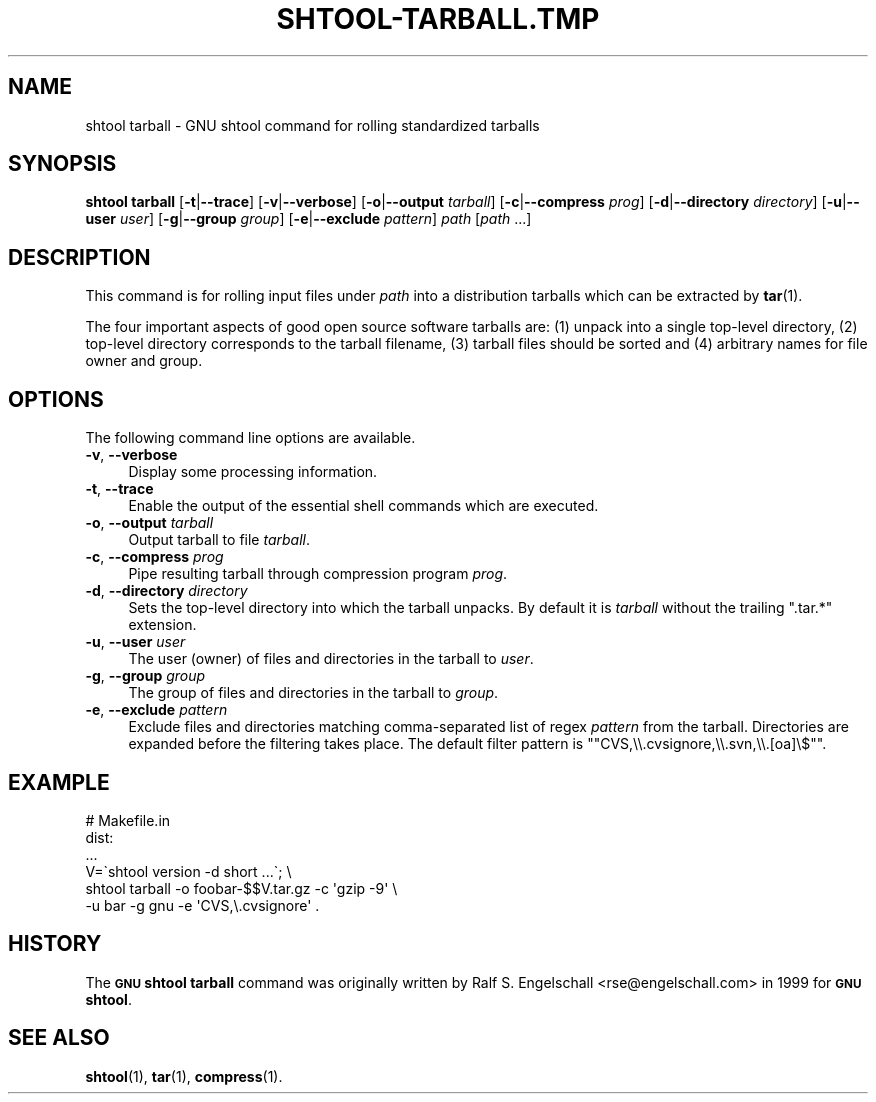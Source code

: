 .\" Automatically generated by Pod::Man 4.14 (Pod::Simple 3.40)
.\"
.\" Standard preamble:
.\" ========================================================================
.de Sp \" Vertical space (when we can't use .PP)
.if t .sp .5v
.if n .sp
..
.de Vb \" Begin verbatim text
.ft CW
.nf
.ne \\$1
..
.de Ve \" End verbatim text
.ft R
.fi
..
.\" Set up some character translations and predefined strings.  \*(-- will
.\" give an unbreakable dash, \*(PI will give pi, \*(L" will give a left
.\" double quote, and \*(R" will give a right double quote.  \*(C+ will
.\" give a nicer C++.  Capital omega is used to do unbreakable dashes and
.\" therefore won't be available.  \*(C` and \*(C' expand to `' in nroff,
.\" nothing in troff, for use with C<>.
.tr \(*W-
.ds C+ C\v'-.1v'\h'-1p'\s-2+\h'-1p'+\s0\v'.1v'\h'-1p'
.ie n \{\
.    ds -- \(*W-
.    ds PI pi
.    if (\n(.H=4u)&(1m=24u) .ds -- \(*W\h'-12u'\(*W\h'-12u'-\" diablo 10 pitch
.    if (\n(.H=4u)&(1m=20u) .ds -- \(*W\h'-12u'\(*W\h'-8u'-\"  diablo 12 pitch
.    ds L" ""
.    ds R" ""
.    ds C` ""
.    ds C' ""
'br\}
.el\{\
.    ds -- \|\(em\|
.    ds PI \(*p
.    ds L" ``
.    ds R" ''
.    ds C`
.    ds C'
'br\}
.\"
.\" Escape single quotes in literal strings from groff's Unicode transform.
.ie \n(.g .ds Aq \(aq
.el       .ds Aq '
.\"
.\" If the F register is >0, we'll generate index entries on stderr for
.\" titles (.TH), headers (.SH), subsections (.SS), items (.Ip), and index
.\" entries marked with X<> in POD.  Of course, you'll have to process the
.\" output yourself in some meaningful fashion.
.\"
.\" Avoid warning from groff about undefined register 'F'.
.de IX
..
.nr rF 0
.if \n(.g .if rF .nr rF 1
.if (\n(rF:(\n(.g==0)) \{\
.    if \nF \{\
.        de IX
.        tm Index:\\$1\t\\n%\t"\\$2"
..
.        if !\nF==2 \{\
.            nr % 0
.            nr F 2
.        \}
.    \}
.\}
.rr rF
.\"
.\" Accent mark definitions (@(#)ms.acc 1.5 88/02/08 SMI; from UCB 4.2).
.\" Fear.  Run.  Save yourself.  No user-serviceable parts.
.    \" fudge factors for nroff and troff
.if n \{\
.    ds #H 0
.    ds #V .8m
.    ds #F .3m
.    ds #[ \f1
.    ds #] \fP
.\}
.if t \{\
.    ds #H ((1u-(\\\\n(.fu%2u))*.13m)
.    ds #V .6m
.    ds #F 0
.    ds #[ \&
.    ds #] \&
.\}
.    \" simple accents for nroff and troff
.if n \{\
.    ds ' \&
.    ds ` \&
.    ds ^ \&
.    ds , \&
.    ds ~ ~
.    ds /
.\}
.if t \{\
.    ds ' \\k:\h'-(\\n(.wu*8/10-\*(#H)'\'\h"|\\n:u"
.    ds ` \\k:\h'-(\\n(.wu*8/10-\*(#H)'\`\h'|\\n:u'
.    ds ^ \\k:\h'-(\\n(.wu*10/11-\*(#H)'^\h'|\\n:u'
.    ds , \\k:\h'-(\\n(.wu*8/10)',\h'|\\n:u'
.    ds ~ \\k:\h'-(\\n(.wu-\*(#H-.1m)'~\h'|\\n:u'
.    ds / \\k:\h'-(\\n(.wu*8/10-\*(#H)'\z\(sl\h'|\\n:u'
.\}
.    \" troff and (daisy-wheel) nroff accents
.ds : \\k:\h'-(\\n(.wu*8/10-\*(#H+.1m+\*(#F)'\v'-\*(#V'\z.\h'.2m+\*(#F'.\h'|\\n:u'\v'\*(#V'
.ds 8 \h'\*(#H'\(*b\h'-\*(#H'
.ds o \\k:\h'-(\\n(.wu+\w'\(de'u-\*(#H)/2u'\v'-.3n'\*(#[\z\(de\v'.3n'\h'|\\n:u'\*(#]
.ds d- \h'\*(#H'\(pd\h'-\w'~'u'\v'-.25m'\f2\(hy\fP\v'.25m'\h'-\*(#H'
.ds D- D\\k:\h'-\w'D'u'\v'-.11m'\z\(hy\v'.11m'\h'|\\n:u'
.ds th \*(#[\v'.3m'\s+1I\s-1\v'-.3m'\h'-(\w'I'u*2/3)'\s-1o\s+1\*(#]
.ds Th \*(#[\s+2I\s-2\h'-\w'I'u*3/5'\v'-.3m'o\v'.3m'\*(#]
.ds ae a\h'-(\w'a'u*4/10)'e
.ds Ae A\h'-(\w'A'u*4/10)'E
.    \" corrections for vroff
.if v .ds ~ \\k:\h'-(\\n(.wu*9/10-\*(#H)'\s-2\u~\d\s+2\h'|\\n:u'
.if v .ds ^ \\k:\h'-(\\n(.wu*10/11-\*(#H)'\v'-.4m'^\v'.4m'\h'|\\n:u'
.    \" for low resolution devices (crt and lpr)
.if \n(.H>23 .if \n(.V>19 \
\{\
.    ds : e
.    ds 8 ss
.    ds o a
.    ds d- d\h'-1'\(ga
.    ds D- D\h'-1'\(hy
.    ds th \o'bp'
.    ds Th \o'LP'
.    ds ae ae
.    ds Ae AE
.\}
.rm #[ #] #H #V #F C
.\" ========================================================================
.\"
.IX Title "SHTOOL-TARBALL.TMP 1"
.TH SHTOOL-TARBALL.TMP 1 "shtool 2.0.8" "18-Jul-2008" "GNU Portable Shell Tool"
.\" For nroff, turn off justification.  Always turn off hyphenation; it makes
.\" way too many mistakes in technical documents.
.if n .ad l
.nh
.SH "NAME"
shtool tarball \- GNU shtool command for rolling standardized tarballs
.SH "SYNOPSIS"
.IX Header "SYNOPSIS"
\&\fBshtool tarball\fR
[\fB\-t\fR|\fB\-\-trace\fR]
[\fB\-v\fR|\fB\-\-verbose\fR]
[\fB\-o\fR|\fB\-\-output\fR \fItarball\fR]
[\fB\-c\fR|\fB\-\-compress\fR \fIprog\fR]
[\fB\-d\fR|\fB\-\-directory\fR \fIdirectory\fR]
[\fB\-u\fR|\fB\-\-user\fR \fIuser\fR]
[\fB\-g\fR|\fB\-\-group\fR \fIgroup\fR]
[\fB\-e\fR|\fB\-\-exclude\fR \fIpattern\fR]
\&\fIpath\fR [\fIpath\fR ...]
.SH "DESCRIPTION"
.IX Header "DESCRIPTION"
This command is for rolling input files under \fIpath\fR into a
distribution tarballs which can be extracted by \fBtar\fR\|(1).
.PP
The four important aspects of good open source software tarballs are:
(1) unpack into a single top-level directory, (2) top-level directory
corresponds to the tarball filename, (3) tarball files should be sorted
and (4) arbitrary names for file owner and group.
.SH "OPTIONS"
.IX Header "OPTIONS"
The following command line options are available.
.IP "\fB\-v\fR, \fB\-\-verbose\fR" 4
.IX Item "-v, --verbose"
Display some processing information.
.IP "\fB\-t\fR, \fB\-\-trace\fR" 4
.IX Item "-t, --trace"
Enable the output of the essential shell commands which are executed.
.IP "\fB\-o\fR, \fB\-\-output\fR \fItarball\fR" 4
.IX Item "-o, --output tarball"
Output tarball to file \fItarball\fR.
.IP "\fB\-c\fR, \fB\-\-compress\fR \fIprog\fR" 4
.IX Item "-c, --compress prog"
Pipe resulting tarball through compression program \fIprog\fR.
.IP "\fB\-d\fR, \fB\-\-directory\fR \fIdirectory\fR" 4
.IX Item "-d, --directory directory"
Sets the top-level directory into which the tarball unpacks.
By default it is \fItarball\fR without the trailing \f(CW\*(C`.tar.*\*(C'\fR extension.
.IP "\fB\-u\fR, \fB\-\-user\fR \fIuser\fR" 4
.IX Item "-u, --user user"
The user (owner) of files and directories in the tarball to \fIuser\fR.
.IP "\fB\-g\fR, \fB\-\-group\fR \fIgroup\fR" 4
.IX Item "-g, --group group"
The group of files and directories in the tarball to \fIgroup\fR.
.IP "\fB\-e\fR, \fB\-\-exclude\fR \fIpattern\fR" 4
.IX Item "-e, --exclude pattern"
Exclude files and directories matching comma-separated list of
regex \fIpattern\fR from the tarball. Directories are expanded
before the filtering takes place. The default filter pattern is
"\f(CW\*(C`CVS,\e\e.cvsignore,\e\e.svn,\e\e.[oa]\e$\*(C'\fR".
.SH "EXAMPLE"
.IX Header "EXAMPLE"
.Vb 6
\& #   Makefile.in
\& dist:
\&     ...
\&     V=\`shtool version \-d short ...\`; \e
\&     shtool tarball \-o foobar\-$$V.tar.gz \-c \*(Aqgzip \-9\*(Aq \e
\&                    \-u bar \-g gnu \-e \*(AqCVS,\e.cvsignore\*(Aq .
.Ve
.SH "HISTORY"
.IX Header "HISTORY"
The \fB\s-1GNU\s0 shtool\fR \fBtarball\fR command was originally written by Ralf S.
Engelschall <rse@engelschall.com> in 1999 for \fB\s-1GNU\s0 shtool\fR.
.SH "SEE ALSO"
.IX Header "SEE ALSO"
\&\fBshtool\fR\|(1), \fBtar\fR\|(1), \fBcompress\fR\|(1).
